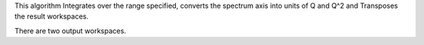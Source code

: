 This algorithm Integrates over the range specified, converts the
spectrum axis into units of Q and Q^2 and Transposes the result
workspaces.

There are two output workspaces.
